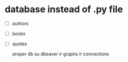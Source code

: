 * database instead of .py file
- [ ] authors
- [ ] books
- [ ] quotes

  proper db su dbeaver ir graphs ir connections
